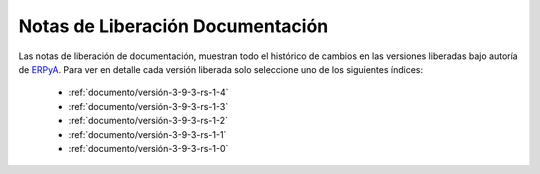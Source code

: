 .. _ERPyA: http://erpya.com
.. _src/general/release-notes-documentation:

=====================================
**Notas de Liberación Documentación**
=====================================

Las notas de liberación de documentación, muestran todo el histórico de cambios en las versiones liberadas bajo autoría de `ERPyA`_. Para ver en detalle cada versión liberada solo seleccione uno de los siguientes índices:

    - :ref:`documento/versión-3-9-3-rs-1-4`
    - :ref:`documento/versión-3-9-3-rs-1-3`
    - :ref:`documento/versión-3-9-3-rs-1-2`
    - :ref:`documento/versión-3-9-3-rs-1-1`
    - :ref:`documento/versión-3-9-3-rs-1-0`
